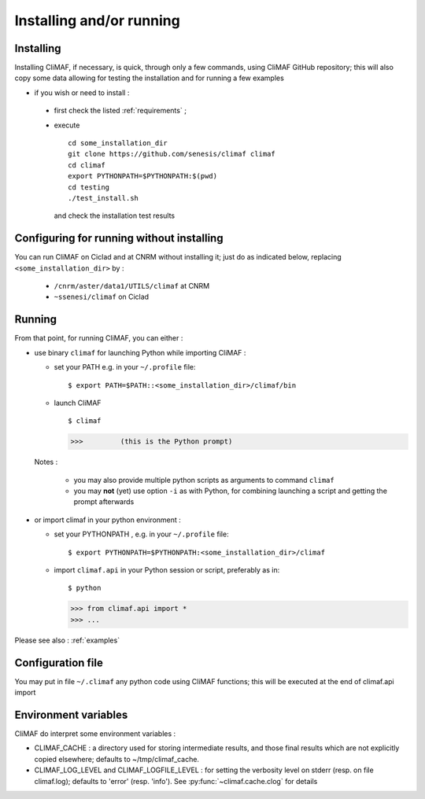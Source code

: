 -------------------------
Installing and/or running
-------------------------


Installing
-------------------------

Installing CliMAF, if necessary, is quick, through only a few commands, using CliMAF GitHub
repository; this will also copy some data allowing for testing the installation and for running a few examples

- if you wish or need to install :

 - first check the listed :ref:`requirements` ;

 - execute :: 

    cd some_installation_dir
    git clone https://github.com/senesis/climaf climaf
    cd climaf
    export PYTHONPATH=$PYTHONPATH:$(pwd)
    cd testing
    ./test_install.sh 
  
  and check the installation test results

Configuring for running without installing
--------------------------------------------

You can run CliMAF on Ciclad and at CNRM without installing it; just 
do as indicated below, replacing ``<some_installation_dir>`` by :

 - ``/cnrm/aster/data1/UTILS/climaf`` at CNRM

 - ``~ssenesi/climaf`` on Ciclad


.. _running:

Running
-------------------------

From that point, for running CliMAF, you can either :

- use binary ``climaf`` for launching Python while importing CliMAF :

  - set your PATH e.g. in your ``~/.profile`` file::

    $ export PATH=$PATH::<some_installation_dir>/climaf/bin

  - launch CliMAF ::

    $ climaf

    >>>         (this is the Python prompt)

  Notes : 

   - you may also provide multiple python scripts as arguments to
     command ``climaf``

   - you may **not** (yet) use option ``-i`` as with Python, for
     combining launching a script and getting the prompt afterwards


- or import climaf in your python environment :

  - set your PYTHONPATH , e.g. in your ``~/.profile`` file::

    $ export PYTHONPATH=$PYTHONPATH:<some_installation_dir>/climaf

  - import ``climaf.api`` in your Python session or script, preferably as in::

    $ python

    >>> from climaf.api import *
    >>> ...

Please see also : :ref:`examples`

Configuration file
-------------------

You may put in file ``~/.climaf`` any python code using CliMAF
functions; this will be executed at the end of climaf.api import 

Environment variables 
------------------------

CliMAF do interpret some environment variables :

- CLIMAF_CACHE : a directory used for storing intermediate results,
  and those final results which are not explicitly copied elsewhere;
  defaults to ~/tmp/climaf_cache. 

- CLIMAF_LOG_LEVEL and CLIMAF_LOGFILE_LEVEL : for setting the
  verbosity level on stderr (resp. on file climaf.log); defaults to
  'error' (resp. 'info'). See :py:func:`~climaf.cache.clog` for details

